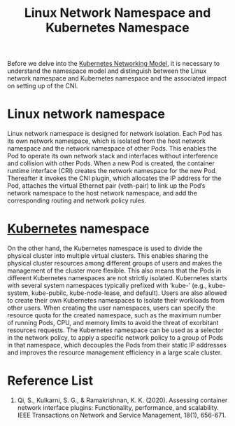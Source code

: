 :PROPERTIES:
:ID:       05770b7a-9a25-4a5d-a398-42d1c98f52db
:END:
#+title: Linux Network Namespace and Kubernetes Namespace
#+filetags: namespace

Before we delve into the [[id:8f990737-1c2a-4c45-8149-76029b5dbc13][Kubernetes Networking Model]], it is necessary to understand the namespace model and distinguish between the Linux network namespace and Kubernetes namespace and the associated impact on setting up of the CNI.

* Linux network namespace
Linux network namespace is designed for network isolation. Each Pod has its own network namespace, which is isolated from the host network namespace and the network namespace of other Pods. This enables the Pod to operate its own network stack and interfaces without interference and collision with other Pods. When a new Pod is created, the container runtime interface (CRI) creates the network namespace for the new Pod. Thereafter it invokes the CNI plugin, which allocates the IP address for the Pod, attaches the virtual Ethernet pair (veth-pair) to link up the Pod’s network namespace to the host network namespace, and add the corresponding routing and network policy rules.

* [[id:b60301a4-574f-43ee-a864-15f5793ea990][Kubernetes]] namespace
On the other hand, the Kubernetes namespace is used to divide the physical cluster into multiple virtual clusters. This enables sharing the physical cluster resources among different groups of users and makes the management of the cluster more flexible. This also means that the Pods in different Kubernetes namespaces are not strictly isolated. Kubernetes starts with several system namespaces typically prefixed with ‘kube-’ (e.g., kube-system, kube-pubilc, kube-node-lease, and default). Users are also allowed to create their own Kubernetes namespaces to isolate their workloads from other users. When creating the user namespaces, users can specify the resource quota for the created namespace, such as the maximum number of running Pods, CPU, and memory limits to avoid the threat of exorbitant resources requests. The Kubernetes namespace can be used as a selector in the network policy, to apply a specific network policy to a group of Pods in that namespace, which decouples the Pods from their static IP addresses and improves the resource management efficiency in a large scale cluster.

* Reference List
1. Qi, S., Kulkarni, S. G., & Ramakrishnan, K. K. (2020). Assessing container network interface plugins: Functionality, performance, and scalability. IEEE Transactions on Network and Service Management, 18(1), 656-671.
